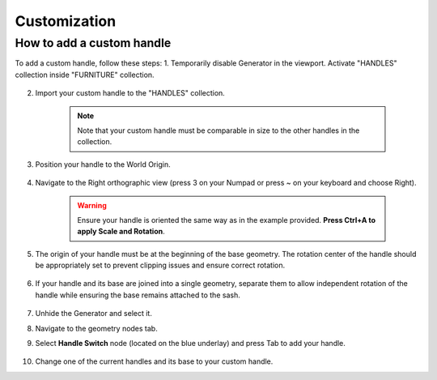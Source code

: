 Customization
=============

How to add a custom handle
--------------------------

To add a custom handle, follow these steps:
1. Temporarily disable Generator in the viewport. Activate "HANDLES" collection inside "FURNITURE" collection.
    
    .. image:: images/04_customization_disable.gif
        :width: 50%

2. Import your custom handle to the "HANDLES" collection.
    
    .. note::
        Note that your custom handle must be comparable in size to the other handles in the collection.
            
    .. image:: images/04_customization_import.gif
        :width: 50%

3. Position your handle to the World Origin.
    
    .. image:: images/04_customization_worl_origin.gif
        :width: 50%

4. Navigate to the Right orthographic view (press 3 on your Numpad or press ~ on your keyboard and choose Right).
    
    .. image:: images/04_customization_right_view.gif
        :width: 50%

    .. warning::
        Ensure your handle is oriented the same way as in the example provided. **Press Ctrl+A to apply Scale and Rotation**.

5. The origin of your handle must be at the beginning of the base geometry. The rotation center of the handle should be appropriately set to prevent clipping issues and ensure correct rotation.
   
    .. image:: images/04_customization_origin.png
        :width: 50%

6. If your handle and its base are joined into a single geometry, separate them to allow independent rotation of the handle while ensuring the base remains attached to the sash.
   
    .. image:: images/04_customization_handle_and_base.gif
        :width: 50%

7. Unhide the Generator and select it.
8. Navigate to the geometry nodes tab.
9. Select **Handle Switch** node (located on the blue underlay) and press Tab to add your handle.
   
    .. image:: images/04_customization_handle_node.gif
        :width: 50%

10. Change one of the current handles and its base to your custom handle.
   
    .. image:: images/04_customization_handle _change.gif
        :width: 50%

